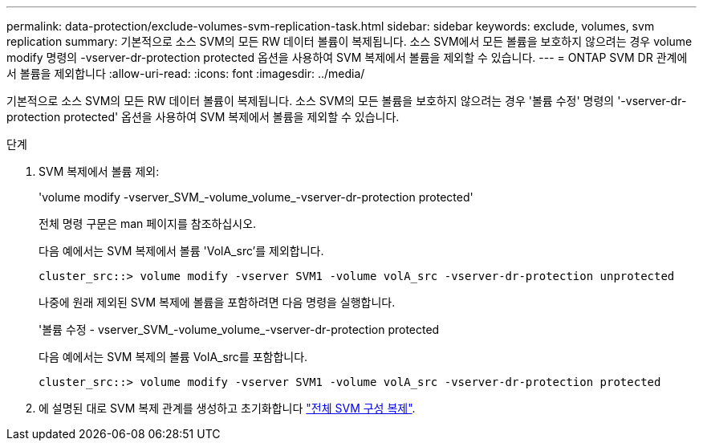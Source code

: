 ---
permalink: data-protection/exclude-volumes-svm-replication-task.html 
sidebar: sidebar 
keywords: exclude, volumes, svm replication 
summary: 기본적으로 소스 SVM의 모든 RW 데이터 볼륨이 복제됩니다. 소스 SVM에서 모든 볼륨을 보호하지 않으려는 경우 volume modify 명령의 -vserver-dr-protection protected 옵션을 사용하여 SVM 복제에서 볼륨을 제외할 수 있습니다. 
---
= ONTAP SVM DR 관계에서 볼륨을 제외합니다
:allow-uri-read: 
:icons: font
:imagesdir: ../media/


[role="lead"]
기본적으로 소스 SVM의 모든 RW 데이터 볼륨이 복제됩니다. 소스 SVM의 모든 볼륨을 보호하지 않으려는 경우 '볼륨 수정' 명령의 '-vserver-dr-protection protected' 옵션을 사용하여 SVM 복제에서 볼륨을 제외할 수 있습니다.

.단계
. SVM 복제에서 볼륨 제외:
+
'volume modify -vserver_SVM_-volume_volume_-vserver-dr-protection protected'

+
전체 명령 구문은 man 페이지를 참조하십시오.

+
다음 예에서는 SVM 복제에서 볼륨 'VolA_src'를 제외합니다.

+
[listing]
----
cluster_src::> volume modify -vserver SVM1 -volume volA_src -vserver-dr-protection unprotected
----
+
나중에 원래 제외된 SVM 복제에 볼륨을 포함하려면 다음 명령을 실행합니다.

+
'볼륨 수정 - vserver_SVM_-volume_volume_-vserver-dr-protection protected

+
다음 예에서는 SVM 복제의 볼륨 VolA_src를 포함합니다.

+
[listing]
----
cluster_src::> volume modify -vserver SVM1 -volume volA_src -vserver-dr-protection protected
----
. 에 설명된 대로 SVM 복제 관계를 생성하고 초기화합니다 link:replicate-entire-svm-config-task.html["전체 SVM 구성 복제"].

